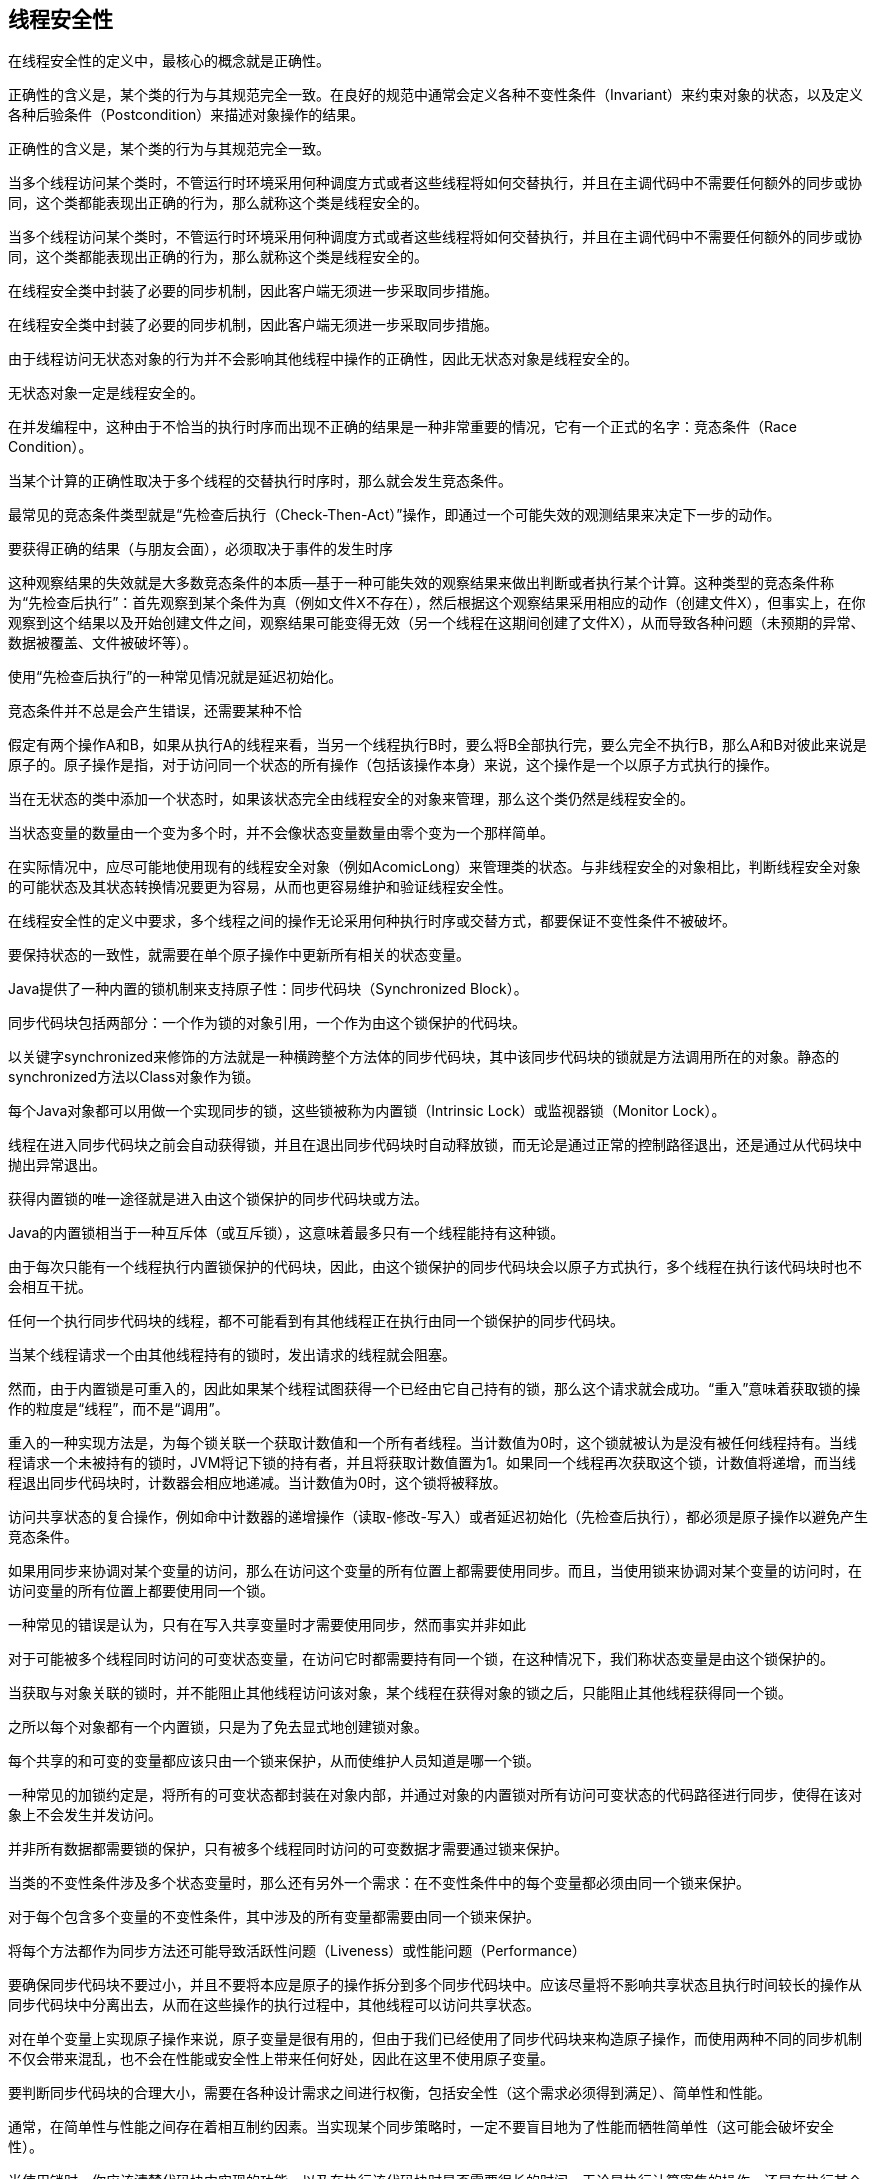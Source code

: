 [[thread-safety]]
== 线程安全性

在线程安全性的定义中，最核心的概念就是正确性。

正确性的含义是，某个类的行为与其规范完全一致。在良好的规范中通常会定义各种不变性条件（Invariant）来约束对象的状态，以及定义各种后验条件（Postcondition）来描述对象操作的结果。

正确性的含义是，某个类的行为与其规范完全一致。

当多个线程访问某个类时，不管运行时环境采用何种调度方式或者这些线程将如何交替执行，并且在主调代码中不需要任何额外的同步或协同，这个类都能表现出正确的行为，那么就称这个类是线程安全的。

当多个线程访问某个类时，不管运行时环境采用何种调度方式或者这些线程将如何交替执行，并且在主调代码中不需要任何额外的同步或协同，这个类都能表现出正确的行为，那么就称这个类是线程安全的。

在线程安全类中封装了必要的同步机制，因此客户端无须进一步采取同步措施。

在线程安全类中封装了必要的同步机制，因此客户端无须进一步采取同步措施。

由于线程访问无状态对象的行为并不会影响其他线程中操作的正确性，因此无状态对象是线程安全的。

无状态对象一定是线程安全的。

在并发编程中，这种由于不恰当的执行时序而出现不正确的结果是一种非常重要的情况，它有一个正式的名字：竞态条件（Race Condition）。

当某个计算的正确性取决于多个线程的交替执行时序时，那么就会发生竞态条件。

最常见的竞态条件类型就是“先检查后执行（Check-Then-Act）”操作，即通过一个可能失效的观测结果来决定下一步的动作。

要获得正确的结果（与朋友会面），必须取决于事件的发生时序

这种观察结果的失效就是大多数竞态条件的本质—基于一种可能失效的观察结果来做出判断或者执行某个计算。这种类型的竞态条件称为“先检查后执行”：首先观察到某个条件为真（例如文件X不存在），然后根据这个观察结果采用相应的动作（创建文件X），但事实上，在你观察到这个结果以及开始创建文件之间，观察结果可能变得无效（另一个线程在这期间创建了文件X），从而导致各种问题（未预期的异常、数据被覆盖、文件被破坏等）。

使用“先检查后执行”的一种常见情况就是延迟初始化。

竞态条件并不总是会产生错误，还需要某种不恰

假定有两个操作A和B，如果从执行A的线程来看，当另一个线程执行B时，要么将B全部执行完，要么完全不执行B，那么A和B对彼此来说是原子的。原子操作是指，对于访问同一个状态的所有操作（包括该操作本身）来说，这个操作是一个以原子方式执行的操作。

当在无状态的类中添加一个状态时，如果该状态完全由线程安全的对象来管理，那么这个类仍然是线程安全的。

当状态变量的数量由一个变为多个时，并不会像状态变量数量由零个变为一个那样简单。

在实际情况中，应尽可能地使用现有的线程安全对象（例如AcomicLong）来管理类的状态。与非线程安全的对象相比，判断线程安全对象的可能状态及其状态转换情况要更为容易，从而也更容易维护和验证线程安全性。

在线程安全性的定义中要求，多个线程之间的操作无论采用何种执行时序或交替方式，都要保证不变性条件不被破坏。

要保持状态的一致性，就需要在单个原子操作中更新所有相关的状态变量。

Java提供了一种内置的锁机制来支持原子性：同步代码块（Synchronized Block）。

同步代码块包括两部分：一个作为锁的对象引用，一个作为由这个锁保护的代码块。

以关键字synchronized来修饰的方法就是一种横跨整个方法体的同步代码块，其中该同步代码块的锁就是方法调用所在的对象。静态的synchronized方法以Class对象作为锁。

每个Java对象都可以用做一个实现同步的锁，这些锁被称为内置锁（Intrinsic Lock）或监视器锁（Monitor Lock）。

线程在进入同步代码块之前会自动获得锁，并且在退出同步代码块时自动释放锁，而无论是通过正常的控制路径退出，还是通过从代码块中抛出异常退出。

获得内置锁的唯一途径就是进入由这个锁保护的同步代码块或方法。

Java的内置锁相当于一种互斥体（或互斥锁），这意味着最多只有一个线程能持有这种锁。

由于每次只能有一个线程执行内置锁保护的代码块，因此，由这个锁保护的同步代码块会以原子方式执行，多个线程在执行该代码块时也不会相互干扰。

任何一个执行同步代码块的线程，都不可能看到有其他线程正在执行由同一个锁保护的同步代码块。

当某个线程请求一个由其他线程持有的锁时，发出请求的线程就会阻塞。

然而，由于内置锁是可重入的，因此如果某个线程试图获得一个已经由它自己持有的锁，那么这个请求就会成功。“重入”意味着获取锁的操作的粒度是“线程”，而不是“调用”。

重入的一种实现方法是，为每个锁关联一个获取计数值和一个所有者线程。当计数值为0时，这个锁就被认为是没有被任何线程持有。当线程请求一个未被持有的锁时，JVM将记下锁的持有者，并且将获取计数值置为1。如果同一个线程再次获取这个锁，计数值将递增，而当线程退出同步代码块时，计数器会相应地递减。当计数值为0时，这个锁将被释放。

访问共享状态的复合操作，例如命中计数器的递增操作（读取-修改-写入）或者延迟初始化（先检查后执行），都必须是原子操作以避免产生竞态条件。

如果用同步来协调对某个变量的访问，那么在访问这个变量的所有位置上都需要使用同步。而且，当使用锁来协调对某个变量的访问时，在访问变量的所有位置上都要使用同一个锁。

一种常见的错误是认为，只有在写入共享变量时才需要使用同步，然而事实并非如此

对于可能被多个线程同时访问的可变状态变量，在访问它时都需要持有同一个锁，在这种情况下，我们称状态变量是由这个锁保护的。

当获取与对象关联的锁时，并不能阻止其他线程访问该对象，某个线程在获得对象的锁之后，只能阻止其他线程获得同一个锁。

之所以每个对象都有一个内置锁，只是为了免去显式地创建锁对象。

每个共享的和可变的变量都应该只由一个锁来保护，从而使维护人员知道是哪一个锁。

一种常见的加锁约定是，将所有的可变状态都封装在对象内部，并通过对象的内置锁对所有访问可变状态的代码路径进行同步，使得在该对象上不会发生并发访问。

并非所有数据都需要锁的保护，只有被多个线程同时访问的可变数据才需要通过锁来保护。

当类的不变性条件涉及多个状态变量时，那么还有另外一个需求：在不变性条件中的每个变量都必须由同一个锁来保护。

对于每个包含多个变量的不变性条件，其中涉及的所有变量都需要由同一个锁来保护。

将每个方法都作为同步方法还可能导致活跃性问题（Liveness）或性能问题（Performance）

要确保同步代码块不要过小，并且不要将本应是原子的操作拆分到多个同步代码块中。应该尽量将不影响共享状态且执行时间较长的操作从同步代码块中分离出去，从而在这些操作的执行过程中，其他线程可以访问共享状态。

对在单个变量上实现原子操作来说，原子变量是很有用的，但由于我们已经使用了同步代码块来构造原子操作，而使用两种不同的同步机制不仅会带来混乱，也不会在性能或安全性上带来任何好处，因此在这里不使用原子变量。

要判断同步代码块的合理大小，需要在各种设计需求之间进行权衡，包括安全性（这个需求必须得到满足）、简单性和性能。

通常，在简单性与性能之间存在着相互制约因素。当实现某个同步策略时，一定不要盲目地为了性能而牺牲简单性（这可能会破坏安全性）。

当使用锁时，你应该清楚代码块中实现的功能，以及在执行该代码块时是否需要很长的时间。无论是执行计算密集的操作，还是在执行某个可能阻塞的操作，如果持有锁的时间过长，那么都会带来活跃性或性能问题。

当执行时间较长的计算或者可能无法快速完成的操作时（例如，网络I/O或控制台I/O），一定不要持有锁。

